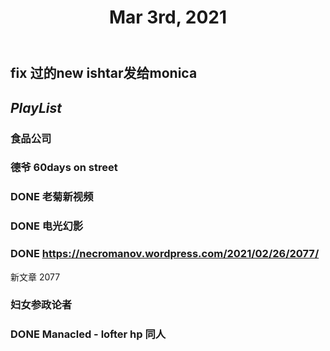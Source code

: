#+TITLE: Mar 3rd, 2021

** fix 过的new ishtar发给monica
** [[PlayList]]
*** 食品公司
*** 德爷 60days on street
*** DONE 老菊新视频
:PROPERTIES:
:done: 1615365940266
:END:
*** DONE 电光幻影
:PROPERTIES:
:done: 1615365939443
:END:
*** DONE https://necromanov.wordpress.com/2021/02/26/2077/
:PROPERTIES:
:done: 1615365938485
:END:
新文章 2077
*** 妇女参政论者
*** DONE Manacled - lofter hp 同人
:PROPERTIES:
:done: 1615365936326
:END:
